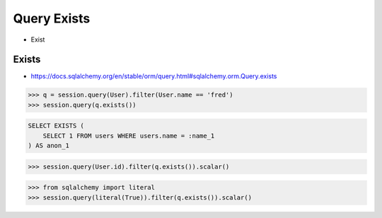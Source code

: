 Query Exists
============
* Exist


Exists
------
* https://docs.sqlalchemy.org/en/stable/orm/query.html#sqlalchemy.orm.Query.exists

>>> q = session.query(User).filter(User.name == 'fred')
>>> session.query(q.exists())

.. code-block:: sql

    SELECT EXISTS (
        SELECT 1 FROM users WHERE users.name = :name_1
    ) AS anon_1

>>> session.query(User.id).filter(q.exists()).scalar()

>>> from sqlalchemy import literal
>>> session.query(literal(True)).filter(q.exists()).scalar()
